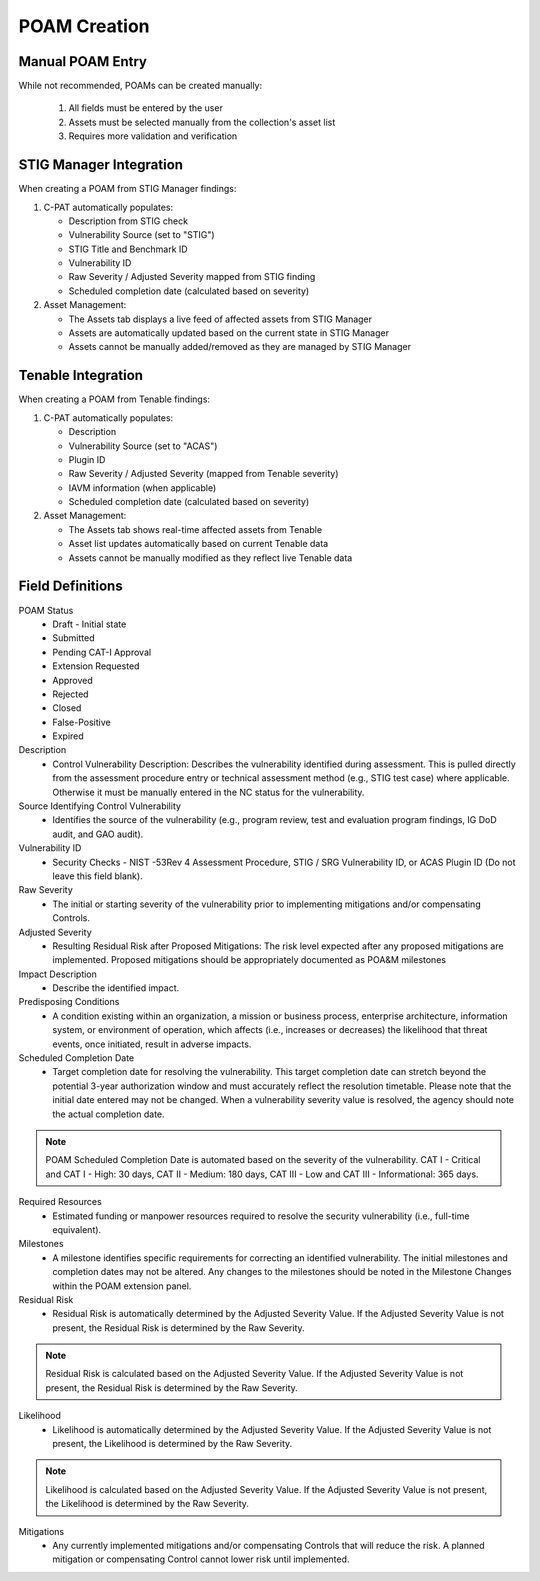 .. _poamcreation:

POAM Creation
-------------

Manual POAM Entry
^^^^^^^^^^^^^^^^
While not recommended, POAMs can be created manually:

   1. All fields must be entered by the user
   2. Assets must be selected manually from the collection's asset list
   3. Requires more validation and verification

STIG Manager Integration
^^^^^^^^^^^^^^^^^^^^^^^^
When creating a POAM from STIG Manager findings:

1. C-PAT automatically populates:

   * Description from STIG check
   * Vulnerability Source (set to "STIG")
   * STIG Title and Benchmark ID
   * Vulnerability ID 
   * Raw Severity / Adjusted Severity mapped from STIG finding
   * Scheduled completion date (calculated based on severity)

2. Asset Management:

   * The Assets tab displays a live feed of affected assets from STIG Manager
   * Assets are automatically updated based on the current state in STIG Manager
   * Assets cannot be manually added/removed as they are managed by STIG Manager

Tenable Integration
^^^^^^^^^^^^^^^^^^
When creating a POAM from Tenable findings:

1. C-PAT automatically populates:

   * Description
   * Vulnerability Source (set to "ACAS")
   * Plugin ID
   * Raw Severity / Adjusted Severity (mapped from Tenable severity)
   * IAVM information (when applicable)
   * Scheduled completion date (calculated based on severity)

2. Asset Management:

   * The Assets tab shows real-time affected assets from Tenable
   * Asset list updates automatically based on current Tenable data
   * Assets cannot be manually modified as they reflect live Tenable data


Field Definitions
^^^^^^^^^^^^^^^^^

POAM Status
   * Draft - Initial state
   * Submitted
   * Pending CAT-I Approval
   * Extension Requested
   * Approved
   * Rejected
   * Closed
   * False-Positive
   * Expired

Description
   * Control Vulnerability Description: Describes the vulnerability identified during assessment. This is pulled directly from the assessment procedure entry or technical assessment method (e.g., STIG test case) where applicable. Otherwise it must be manually entered in the NC status for the vulnerability.

Source Identifying Control Vulnerability
   * Identifies the source of the vulnerability (e.g., program review, test and evaluation program findings, IG DoD audit, and GAO audit).

Vulnerability ID
   * Security Checks - NIST -53Rev 4 Assessment Procedure, STIG / SRG Vulnerability ID, or ACAS Plugin ID (Do not leave this field blank).

Raw Severity
   * The initial or starting severity of the vulnerability prior to implementing mitigations and/or compensating Controls.

Adjusted Severity
   * Resulting Residual Risk after Proposed Mitigations: The risk level expected after any proposed mitigations are implemented. Proposed mitigations should be appropriately documented as POA&M milestones

Impact Description
   * Describe the identified impact.

Predisposing Conditions
   * A condition existing within an organization, a mission or business process, enterprise architecture, information system, or environment of operation, which affects (i.e., increases or decreases) the likelihood that threat events, once initiated, result in adverse impacts.

Scheduled Completion Date
   * Target completion date for resolving the vulnerability. This target completion date can stretch beyond the potential 3-year authorization window and must accurately reflect the resolution timetable. Please note that the initial date entered may not be changed. When a vulnerability severity value is resolved, the agency should note the actual completion date.

.. note::
   POAM Scheduled Completion Date is automated based on the severity of the vulnerability. CAT I - Critical and CAT I - High: 30 days, CAT II - Medium: 180 days, CAT III - Low and CAT III - Informational: 365 days.

Required Resources
   * Estimated funding or manpower resources required to resolve the security vulnerability (i.e., full-time equivalent).

Milestones
   * A milestone identifies specific requirements for correcting an identified vulnerability. The initial milestones and completion dates may not be altered. Any changes to the milestones should be noted in the Milestone Changes within the POAM extension panel.

Residual Risk
   * Residual Risk is automatically determined by the Adjusted Severity Value. If the Adjusted Severity Value is not present, the Residual Risk is determined by the Raw Severity.

.. note::
   Residual Risk is calculated based on the Adjusted Severity Value. If the Adjusted Severity Value is not present, the Residual Risk is determined by the Raw Severity.

Likelihood
   * Likelihood is automatically determined by the Adjusted Severity Value. If the Adjusted Severity Value is not present, the Likelihood is determined by the Raw Severity.

.. note::
   Likelihood is calculated based on the Adjusted Severity Value. If the Adjusted Severity Value is not present, the Likelihood is determined by the Raw Severity.

Mitigations
   * Any currently implemented mitigations and/or compensating Controls that will reduce the risk. A planned mitigation or compensating Control cannot lower risk until implemented.